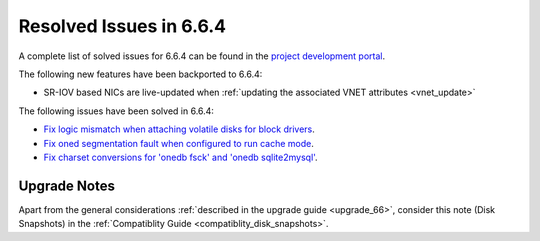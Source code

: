 .. _resolved_issues_664:

Resolved Issues in 6.6.4
--------------------------------------------------------------------------------

A complete list of solved issues for 6.6.4 can be found in the `project development portal <https://github.com/OpenNebula/one/milestone/70?closed=1>`__.

The following new features have been backported to 6.6.4:

- SR-IOV based NICs are live-updated when :ref:`updating the associated VNET attributes <vnet_update>`

The following issues have been solved in 6.6.4:

- `Fix logic mismatch when attaching volatile disks for block drivers <https://github.com/OpenNebula/one/issues/6288>`__.
- `Fix oned segmentation fault when configured to run cache mode <https://github.com/OpenNebula/one/pull/6301>`__.
- `Fix charset conversions for 'onedb fsck' and 'onedb sqlite2mysql' <https://github.com/OpenNebula/one/issues/6297>`__.

Upgrade Notes
================================================================================

Apart from the general considerations :ref:`described in the upgrade guide <upgrade_66>`, consider this note (Disk Snapshots) in the :ref:`Compatiblity Guide <compatiblity_disk_snapshots>`.
